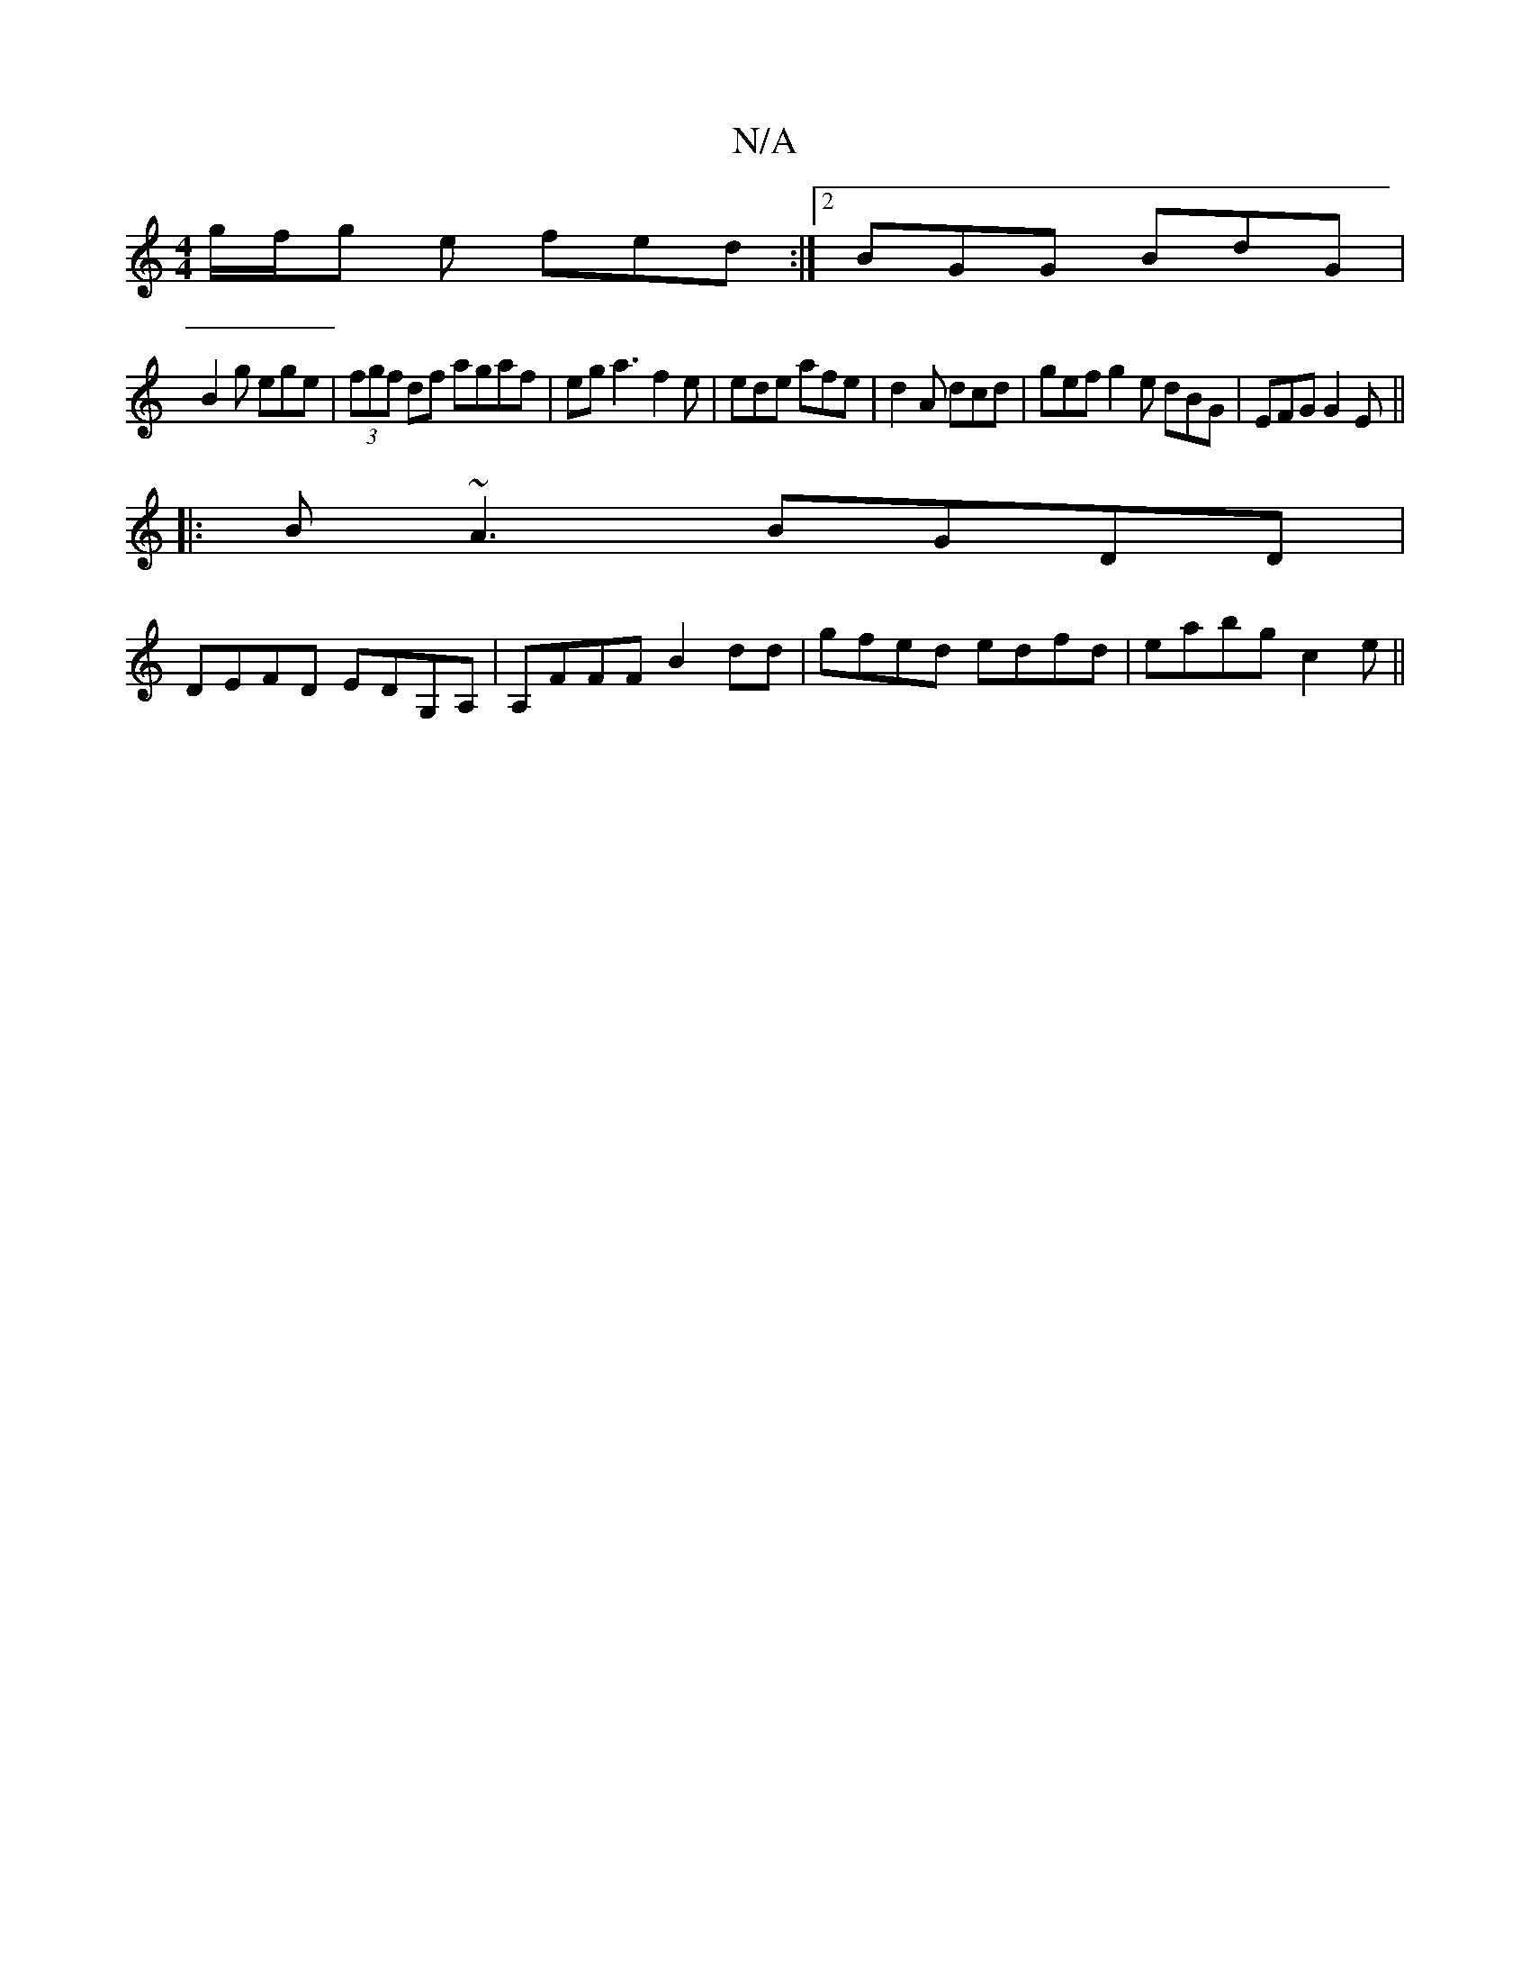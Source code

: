 X:1
T:N/A
M:4/4
R:N/A
K:Cmajor
 g/f/g e fed :|2 BGG BdG|
B2g ege|(3fgf df agaf|eg a3 f2e|ede afe|d2A dcd|gef g2e dBG|EFG G2E||
|: B~A3 BGDD |
DEFD EDG,A,|A,FFF B2dd|gfed edfd|eabg c2 e||

|:dBG EGG|B2A A2F|EGB AFF|
E2B cBc:|2 ^cAGE